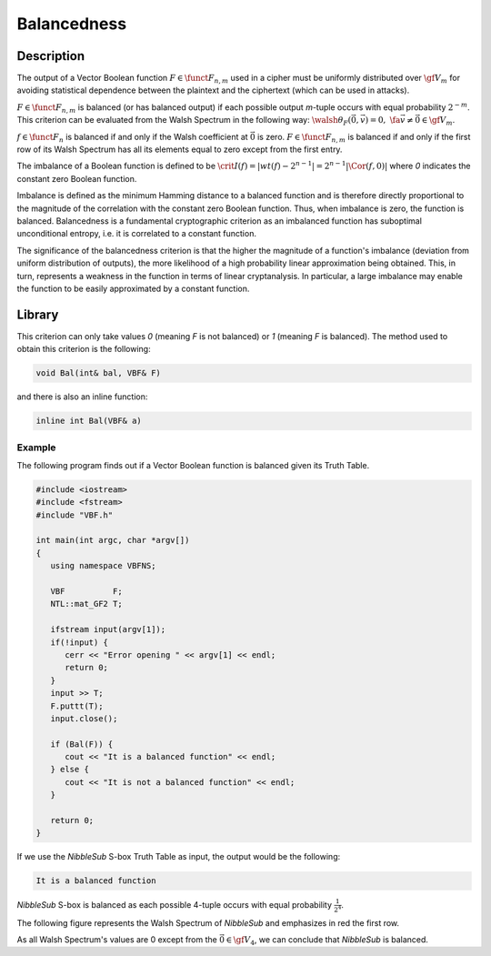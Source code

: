 ************
Balancedness
************

Description
===========

The output of a Vector Boolean function :math:`F \in \funct{F}_{n,m}` used in a cipher must be uniformly distributed over :math:`\gf{V_m}` for avoiding statistical dependence between the plaintext and the ciphertext (which can be used in attacks).

:math:`F \in \funct{F}_{n,m}` is balanced (or has balanced output) if each possible output *m*-tuple occurs with equal probability :math:`2^{-m}`. This criterion can be evaluated from the Walsh Spectrum in the following way: :math:`\walsh{\theta}_F(\vec{0},\vec{v})= 0, \ \fa \vec{v} \neq \vec{0} \in \gf{V_m}`.

:math:`f \in \funct{F}_n` is balanced if and only if the Walsh coefficient at :math:`\vec{0}` is zero. :math:`F \in \funct{F}_{n,m}` is balanced if and only if the first row of its Walsh Spectrum has all its elements equal to zero except from the first entry.

The imbalance of a Boolean function is defined to be :math:`\crit{I}(f)= | wt(f)-2^{n-1} | = 2^{n-1} | \Cor(f,0)  |` where *0* indicates the constant zero Boolean function.

Imbalance is defined as the minimum Hamming distance to a balanced function and is therefore directly proportional to the magnitude of the correlation with the constant zero Boolean function. Thus, when imbalance is zero, the function is balanced. Balancedness is a fundamental cryptographic criterion as an imbalanced function has suboptimal unconditional entropy, i.e. it is correlated to a constant function.

The significance of the balancedness criterion is that the higher the magnitude of a function's imbalance (deviation from uniform distribution of outputs), the more likelihood of a high probability linear approximation being obtained. This, in turn, represents a weakness in the function in terms of linear cryptanalysis. In particular, a large imbalance may enable the function to be easily approximated by a constant function.

Library
=======

This criterion can only take values *0* (meaning *F* is not balanced) or *1* (meaning *F* is balanced). The method used to obtain this criterion is the following:

.. code-block:: c

   void Bal(int& bal, VBF& F)

and there is also an inline function:

.. code-block:: c

   inline int Bal(VBF& a)  

Example
-------

The following program finds out if a Vector Boolean function is balanced given its Truth Table.

.. code-block:: c

   #include <iostream>
   #include <fstream>
   #include "VBF.h"

   int main(int argc, char *argv[])
   {
      using namespace VBFNS;

      VBF          F;
      NTL::mat_GF2 T;

      ifstream input(argv[1]);
      if(!input) {
         cerr << "Error opening " << argv[1] << endl;
         return 0;
      }
      input >> T;
      F.puttt(T);
      input.close();

      if (Bal(F)) {
         cout << "It is a balanced function" << endl;
      } else {
         cout << "It is not a balanced function" << endl;
      }    

      return 0;
   }

If we use the *NibbleSub* S-box Truth Table as input, the output would be the following:

.. code-block:: console

   It is a balanced function

*NibbleSub* S-box is balanced as each possible 4-tuple occurs with equal probability :math:`\frac{1}{2^4}`.

The following figure represents the Walsh Spectrum of *NibbleSub* and emphasizes in red the first row.

.. image:: /images/bal.png
   :width: 750 px
   :align: center

As all Walsh Spectrum's values are 0 except from the :math:`\vec{0} \in \gf{V_4}`, we can conclude that *NibbleSub* is balanced.